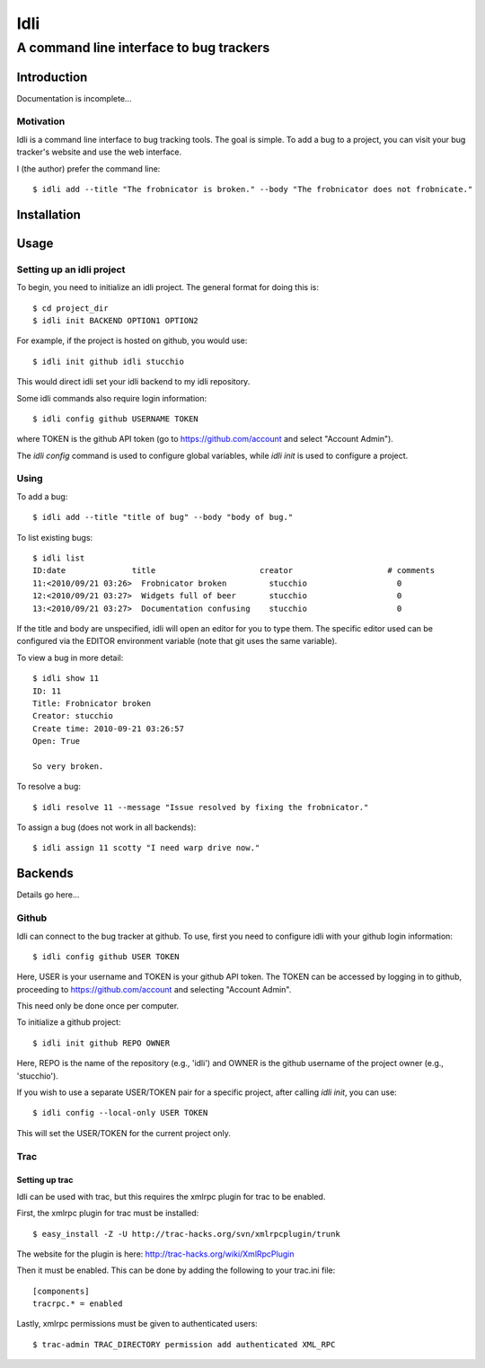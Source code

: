 ====
Idli
====
----------------------------------------
A command line interface to bug trackers
----------------------------------------

Introduction
============

Documentation is incomplete...


Motivation
----------
Idli is a command line interface to bug tracking tools. The goal is simple. To
add a bug to a project, you can visit your bug tracker's website and use the web
interface.

I (the author) prefer the command line::

    $ idli add --title "The frobnicator is broken." --body "The frobnicator does not frobnicate."


Installation
============


Usage
=====
Setting up an idli project
--------------------------

To begin, you need to initialize an idli project. The general format for doing this is::

    $ cd project_dir
    $ idli init BACKEND OPTION1 OPTION2

For example, if the project is hosted on github, you would use::

    $ idli init github idli stucchio

This would direct idli set your idli backend to my idli repository.

Some idli commands also require login information::

    $ idli config github USERNAME TOKEN

where TOKEN is the github API token (go to https://github.com/account and select "Account Admin").

The `idli config` command is used to configure global variables,
while `idli init` is used to configure a project.

Using
-----

To add a bug::

    $ idli add --title "title of bug" --body "body of bug."

To list existing bugs::

    $ idli list
    ID:date              title                      creator                    # comments
    11:<2010/09/21 03:26>  Frobnicator broken         stucchio                   0
    12:<2010/09/21 03:27>  Widgets full of beer       stucchio                   0
    13:<2010/09/21 03:27>  Documentation confusing    stucchio                   0

If the title and body are unspecified, idli will open an editor for you to type them.
The specific editor used can be configured via the EDITOR environment variable (note that
git uses the same variable).

To view a bug in more detail::

    $ idli show 11
    ID: 11
    Title: Frobnicator broken
    Creator: stucchio
    Create time: 2010-09-21 03:26:57
    Open: True

    So very broken.

To resolve a bug::

    $ idli resolve 11 --message "Issue resolved by fixing the frobnicator."

To assign a bug (does not work in all backends)::

    $ idli assign 11 scotty "I need warp drive now."

Backends
========

Details go here...

Github
------
Idli can connect to the bug tracker at github. To use, first you need
to configure idli with your github login information::

    $ idli config github USER TOKEN

Here, USER is your username and TOKEN is your github API token. The TOKEN
can be accessed by logging in to github, proceeding to https://github.com/account
and selecting "Account Admin".

This need only be done once per computer.

To initialize a github project::

    $ idli init github REPO OWNER

Here, REPO is the name of the repository (e.g., 'idli') and OWNER is the github
username of the project owner (e.g., 'stucchio').

If you wish to use a separate USER/TOKEN pair for a specific project, after calling
`idli init`, you can use::

    $ idli config --local-only USER TOKEN

This will set the USER/TOKEN for the current project only.

Trac
----

Setting up trac
~~~~~~~~~~~~~~~

Idli can be used with trac, but this requires the xmlrpc plugin for trac to be enabled.

First, the xmlrpc plugin for trac must be installed::

    $ easy_install -Z -U http://trac-hacks.org/svn/xmlrpcplugin/trunk

The website for the plugin is here: http://trac-hacks.org/wiki/XmlRpcPlugin

Then it must be enabled. This can be done by adding the following to your trac.ini file::

    [components]
    tracrpc.* = enabled

Lastly, xmlrpc permissions must be given to authenticated users::

    $ trac-admin TRAC_DIRECTORY permission add authenticated XML_RPC

